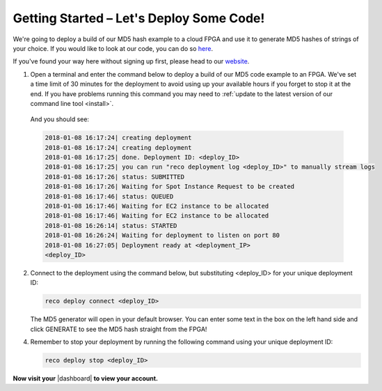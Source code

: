 .. _setup:

Getting Started – Let's Deploy Some Code!
=========================================
We're going to deploy a build of our MD5 hash example to a cloud FPGA and use it to generate MD5 hashes of strings of your choice. If you would like to look at our code, you can do so `here <https://github.com/ReconfigureIO/web-md5>`_.

If you've found your way here without signing up first, please head to our `website <http://reconfigure.io/sign-up>`_.

1. Open a terminal and enter the command below to deploy a build of our MD5 code example to an FPGA. We've set a time limit of 30 minutes for the deployment to avoid using up your available hours if you forget to stop it at the end. If you have problems running this command you may need to :ref:`update to the latest version of our command line tool <install>`.

  .. subst-code-block::

     reco deploy run |web_md5_uuid| timeout 30m run-webserver --wait=http

  And you should see:

  .. code-block:: shell

     2018-01-08 16:17:24| creating deployment
     2018-01-08 16:17:24| creating deployment
     2018-01-08 16:17:25| done. Deployment ID: <deploy_ID>
     2018-01-08 16:17:25| you can run "reco deployment log <deploy_ID>" to manually stream logs
     2018-01-08 16:17:26| status: SUBMITTED
     2018-01-08 16:17:26| Waiting for Spot Instance Request to be created
     2018-01-08 16:17:46| status: QUEUED
     2018-01-08 16:17:46| Waiting for EC2 instance to be allocated
     2018-01-08 16:17:46| Waiting for EC2 instance to be allocated
     2018-01-08 16:26:14| status: STARTED
     2018-01-08 16:26:24| Waiting for deployment to listen on port 80
     2018-01-08 16:27:05| Deployment ready at <deployment_IP>
     <deploy_ID>

2. Connect to the deployment using the command below, but substituting <deploy_ID> for your unique deployment ID:

   .. code-block:: shell

       reco deploy connect <deploy_ID>

   The MD5 generator will open in your default browser. You can enter some text in the box on the left hand side and click GENERATE to see the MD5 hash straight from the FPGA!

   .. image:: MD5_mockup.png
      :align: center

4. Remember to stop your deployment by running the following command using your unique deployment ID:

   .. code-block:: shell

      reco deploy stop <deploy_ID>

**Now visit your** |dashboard| **to view your account.**

.. |dashboard| raw:: html

   <a href="https://app.reconfigure.io/dashboard" target="_blank">dashboard</a>

